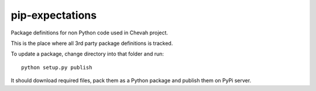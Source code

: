 pip-expectations
================

Package definitions for non Python code used in Chevah project.

This is the place where all 3rd party package definitions is tracked.

To update a package, change directory into that folder and run::

    python setup.py publish

It should download required files, pack them as a Python package and publish
them on PyPi server.
